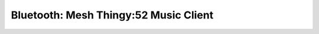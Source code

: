 .. _bluetooth_mesh_thingy52_music_client:

Bluetooth: Mesh Thingy:52 Music Client
##################################
